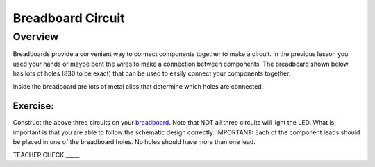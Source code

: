 Breadboard Circuit
==================

Overview
--------

Breadboards provide a convenient way to connect components together to make a circuit. In the previous lesson you used your hands or maybe bent the wires to make a connection between components. The breadboard shown below has lots of holes (830 to be exact) that can be used to easily connect your components together. 

.. image:: images/breadboard.jpg

Inside the breadboard are lots of metal clips that determine which holes are connected. 

.. image:: images/breadback.jpg

|image0|
~~~~~~~~

Exercise:
~~~~~~~~~

Construct the above three circuits on your
`breadboard <https://www.google.com/url?q=https://docs.google.com/document/d/1BmZbXzxnD2j17QToSZ9jeZmnP7burwfksfQq2v4zu-Y/edit%23heading%3Dh.utuueb8q3cey&sa=D&ust=1587613173841000>`__.
Note that NOT all three circuits will light the LED. What is important
is that you are able to follow the schematic design correctly.
IMPORTANT: Each of the component leads should be placed in one of the
breadboard holes. No holes should have more than one lead.

TEACHER CHECK \_\_\_\_\_

.. |image0| image:: images/image82.png
